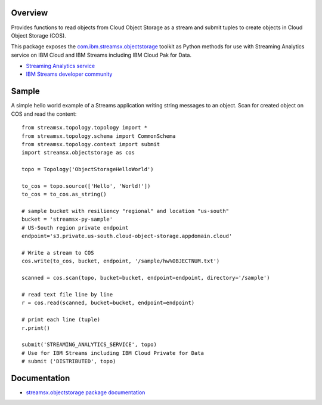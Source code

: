Overview
========

Provides functions to read objects from Cloud Object Storage as a stream
and submit tuples to create objects in Cloud Object Storage (COS).

This package exposes the `com.ibm.streamsx.objectstorage <https://ibmstreams.github.io/streamsx.objectstorage/>`_ toolkit as Python methods for use with Streaming Analytics service on
IBM Cloud and IBM Streams including IBM Cloud Pak for Data.

* `Streaming Analytics service <https://console.ng.bluemix.net/catalog/services/streaming-analytics>`_
* `IBM Streams developer community <https://developer.ibm.com/streamsdev/>`_

Sample
======

A simple hello world example of a Streams application writing string messages to
an object. Scan for created object on COS and read the content::

    from streamsx.topology.topology import *
    from streamsx.topology.schema import CommonSchema
    from streamsx.topology.context import submit
    import streamsx.objectstorage as cos

    topo = Topology('ObjectStorageHelloWorld')

    to_cos = topo.source(['Hello', 'World!'])
    to_cos = to_cos.as_string()

    # sample bucket with resiliency "regional" and location "us-south"
    bucket = 'streamsx-py-sample'
    # US-South region private endpoint
    endpoint='s3.private.us-south.cloud-object-storage.appdomain.cloud'

    # Write a stream to COS
    cos.write(to_cos, bucket, endpoint, '/sample/hw%OBJECTNUM.txt')

    scanned = cos.scan(topo, bucket=bucket, endpoint=endpoint, directory='/sample')

    # read text file line by line
    r = cos.read(scanned, bucket=bucket, endpoint=endpoint)

    # print each line (tuple)
    r.print()

    submit('STREAMING_ANALYTICS_SERVICE', topo)
    # Use for IBM Streams including IBM Cloud Private for Data
    # submit ('DISTRIBUTED', topo)

Documentation
=============

* `streamsx.objectstorage package documentation <http://streamsxobjectstorage.readthedocs.io/>`_


